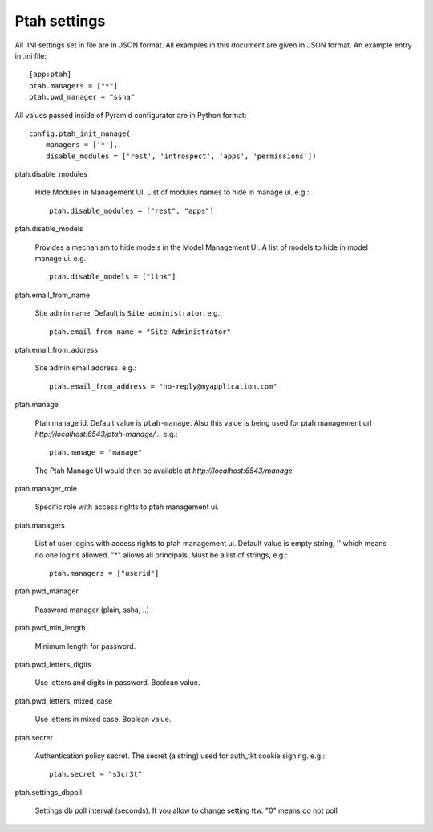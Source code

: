 Ptah settings
-------------
All .INI settings set in file are in JSON format. All examples in this document are given in JSON format.  An example entry in .ini file::

  [app:ptah]
  ptah.managers = ["*"]
  ptah.pwd_manager = "ssha"

All values passed inside of Pyramid configurator are in Python format::

  config.ptah_init_manage(
      managers = ['*'],
      disable_modules = ['rest', 'introspect', 'apps', 'permissions'])
  
ptah.disable_modules

  Hide Modules in Management UI. List of modules names to hide in manage ui. e.g.::
  
    ptah.disable_modules = ["rest", "apps"]

ptah.disable_models

  Provides a mechanism to hide models in the Model Management UI.  A list of models to hide in model manage ui. e.g.::
  
    ptah.disable_models = ["link"]

ptah.email_from_name

  Site admin name. Default is ``Site administrator``. e.g.::
  
    ptah.email_from_name = "Site Administrator"

ptah.email_from_address

  Site admin email address. e.g.::
  
    ptah.email_from_address = "no-reply@myapplication.com"

ptah.manage

  Ptah manage id. Default value is ``ptah-manage``. Also this value is being 
  used for ptah management url `http://localhost:6543/ptah-manage/...` e.g.::
  
    ptah.manage = "manage"

  The Ptah Manage UI would then be available at `http://localhost:6543/manage`

ptah.manager_role

  Specific role with access rights to ptah management ui.

ptah.managers

  List of user logins with access rights to ptah management ui.  Default value is empty string, '' which means no one logins allowed.  "*" allows all principals.  Must be a list of strings, e.g.::
  
    ptah.managers = ["userid"]

ptah.pwd_manager

  Password manager (plain, ssha, ..)

ptah.pwd_min_length

  Minimum length for password.  

ptah.pwd_letters_digits

  Use letters and digits in password. Boolean value.

ptah.pwd_letters_mixed_case

  Use letters in mixed case.  Boolean value.

ptah.secret

  Authentication policy secret. The secret (a string) used for 
  auth_tkt cookie signing.  e.g.::
  
      ptah.secret = "s3cr3t"

ptah.settings_dbpoll

  Settings db poll interval (seconds). If you allow to change setting ttw.
  "0" means do not poll
